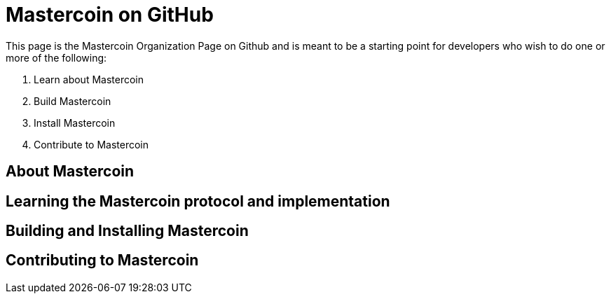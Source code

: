 = Mastercoin on GitHub

This page is the Mastercoin Organization Page on Github and is meant to be a starting point for developers who wish to do one or more of the following:

. Learn about Mastercoin
. Build Mastercoin
. Install Mastercoin
. Contribute to Mastercoin

== About Mastercoin

== Learning the Mastercoin protocol and implementation

== Building and Installing Mastercoin

== Contributing to Mastercoin


